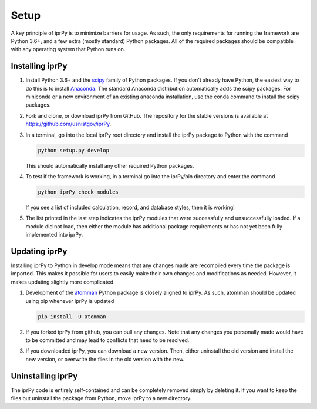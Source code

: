 =====
Setup
=====

A key principle of iprPy is to minimize barriers for usage.  As such, the only
requirements for running the framework are Python 3.6+, and a few extra (mostly
standard) Python packages.  All of the required packages should be compatible
with any operating system that Python runs on.

Installing iprPy
================

#. Install Python 3.6+ and the `scipy`_ family of Python packages.  If you
   don't already have Python, the easiest way to do this is to install
   `Anaconda`_.  The standard Anaconda distribution automatically adds the
   scipy packages.  For miniconda or a new environment of an existing anaconda
   installation, use the conda command to install the scipy packages.

#. Fork and clone, or download iprPy from GitHub.  The repository for the
   stable versions is available at `https://github.com/usnistgov/iprPy`_.

#. In a terminal, go into the local iprPy root directory and install the iprPy
   package to Python with the command

   .. code-block:: console

        python setup.py develop

   This should automatically install any other required Python packages.

#. To test if the framework is working, in a terminal go into the iprPy/bin
   directory and enter the command

   .. code-block:: console

        python iprPy check_modules

   If you see a list of included calculation, record, and database styles,
   then it is working!

#. The list printed in the last step indicates the iprPy modules that were
   successfully and unsuccessfully loaded.  If a module did not load, then
   either the module has additional package requirements or has not yet been
   fully implemented into iprPy.

Updating iprPy
==============

Installing iprPy to Python in develop mode means that any changes made are
recompiled every time the package is imported.  This makes it possible for
users to easily make their own changes and modifications as needed.  However,
it makes updating slightly more complicated.

#. Development of the `atomman`_ Python package is closely aligned to iprPy.
   As such, atomman should be updated using pip whenever iprPy is updated

   .. code-block:: console

        pip install -U atomman

#. If you forked iprPy from github, you can pull any changes.  Note that any
   changes you personally made would have to be committed and may lead to
   conflicts that need to be resolved.

#. If you downloaded iprPy, you can download a new version.  Then, either
   uninstall the old version and install the new version, or overwrite the
   files in the old version with the new.

Uninstalling iprPy
==================

The iprPy code is entirely self-contained and can be completely removed simply
by deleting it.  If you want to keep the files but uninstall the package from
Python, move iprPy to a new directory.

.. _Anaconda: https://www.continuum.io/downloads
.. _scipy: https://www.scipy.org/
.. _atomman: https://github.com/usnistgov/atomman/
.. _https://github.com/usnistgov/iprPy: https://github.com/usnistgov/iprPy
